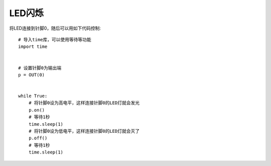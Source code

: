 LED闪烁
===========

将LED连接到针脚0，随后可以用如下代码控制::

    # 导入time库，可以使用等待等功能
    import time


    # 设置针脚0为输出端
    p = OUT(0)


    while True:
        # 将针脚0设为高电平，这样连接针脚0的LED灯就会发光
        p.on()
        # 等待1秒
        time.sleep(1)
        # 将针脚0设为低电平，这样连接针脚0的LED灯就会灭了
        p.off()
        # 等待1秒
        time.sleep(1)
